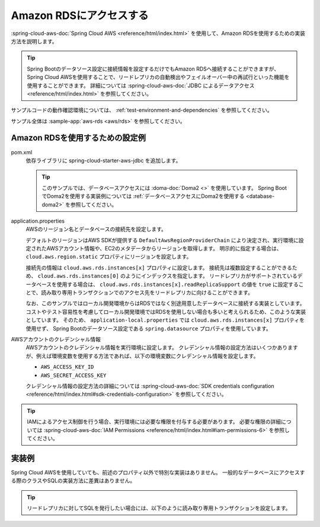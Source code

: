 Amazon RDSにアクセスする
==================================================
:spring-cloud-aws-doc:`Spring Cloud AWS <reference/html/index.html>` を使用して、Amazon RDSを使用するための実装方法を説明します。

.. tip::

  Spring Bootのデータソース設定に接続情報を設定するだけでもAmazon RDSへ接続することができますが、
  Spring Cloud AWSを使用することで、リードレプリカの自動検出やフェイルオーバー中の再試行といった機能を使用することができます。
  詳細については :spring-cloud-aws-doc:`JDBC によるデータアクセス <reference/html/index.html>` を参照してください。

サンプルコードの動作確認環境については、 :ref:`test-environment-and-dependencies` を参照してください。

サンプル全体は :sample-app:`aws-rds <aws/rds>` を参照してください。

Amazon RDSを使用するための設定例
--------------------------------------------------
pom.xml
  依存ライブラリに spring-cloud-starter-aws-jdbc を追加します。
  
  .. literalinclude:: ../../../samples/aws/rds/pom.xml
    :language: xml
    :start-after: cloud-aws-jdbc-start
    :end-before: cloud-aws-jdbc-end
    :dedent: 4
    
  .. tip::
  
    このサンプルでは、データベースアクセスには :doma-doc:`Doma2 <>` を使用しています。
    Spring BootでDoma2を使用する実装例については :ref:`データベースアクセスにDoma2を使用する <database-doma2>` を参照してください。

application.properties
  AWSのリージョン名とデータベースの接続先を設定します。

  デフォルトのリージョンはAWS SDKが提供する ``DefaultAwsRegionProviderChain`` により決定され、実行環境に設定されたAWSアカウント情報や、EC2のメタデータからリージョンを取得します。
  明示的に指定する場合は、 ``cloud.aws.region.static`` プロパティにリージョンを設定します。

  接続先の情報は ``cloud.aws.rds.instances[x]`` プロパティに設定します。
  接続先は複数設定することができるため、 ``cloud.aws.rds.instances[0]`` のようにインデックスを指定します。
  リードレプリカがサポートされているデータベースを使用する場合は、 ``cloud.aws.rds.instances[x].readReplicaSupport`` の値を ``true`` に設定することで、読み取り専用トランザクションでのアクセス先をリードレプリカに向けることができます。

  .. literalinclude:: ../../../samples/aws/rds/src/main/resources/application-ec2.properties
    :language: properties
    :start-after: datasource-start
    :end-before: datasource-end

  なお、このサンプルではローカル開発環境からはRDSではなく別途用意したデータベースに接続する実装としています。
  コストやテスト容易性を考慮してローカル開発環境ではRDSを使用しない場合も多いと考えられるため、このような実装としています。
  そのため、 ``application-local.properties`` では ``cloud.aws.rds.instances[x]`` プロパティを使用せず、
  Spring Bootのデータソース設定である ``spring.datasource`` プロパティを使用しています。

  .. literalinclude:: ../../../samples/aws/rds/src/main/resources/application-local.properties
    :language: properties
    :start-after: config-start
    :end-before: config-end

AWSアカウントのクレデンシャル情報
  AWSアカウントのクレデンシャル情報を実行環境に設定します。
  クレデンシャル情報の設定方法はいくつかありますが、例えば環境変数を使用する方法であれば、以下の環境変数にクレデンシャル情報を設定します。

  * ``AWS_ACCESS_KEY_ID``
  * ``AWS_SECRET_ACCESS_KEY``

  クレデンシャル情報の設定方法の詳細については :spring-cloud-aws-doc:`SDK credentials configuration <reference/html/index.html#sdk-credentials-configuration>`
  を参照してください。

.. tip::

  IAMによるアクセス制御を行う場合、実行環境には必要な権限を付与する必要があります。
  必要な権限の詳細については :spring-cloud-aws-doc:`IAM Permissions <reference/html/index.html#iam-permissions-6>` を参照してください。

実装例
--------------------------------------------------
Spring Cloud AWSを使用していても、前述のプロパティ以外で特別な実装はありません。
一般的なデータベースにアクセスする際のクラスやSQLの実装方法に差異はありません。

.. tip::

  リードレプリカに対してSQLを発行したい場合には、以下のように読み取り専用トランザクションを設定します。

  .. literalinclude:: ../../../samples/aws/rds/src/main/java/keel/aws/rds/UserService.java
    :language: java
    :start-after: readonly-start
    :end-before: readonly-end
    :dedent: 4
